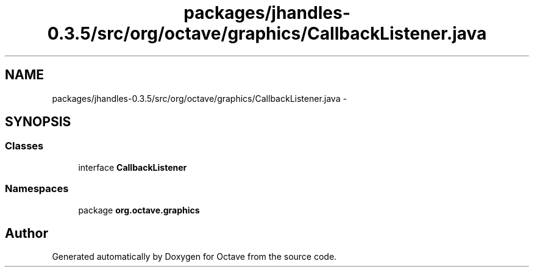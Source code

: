 .TH "packages/jhandles-0.3.5/src/org/octave/graphics/CallbackListener.java" 3 "Tue Nov 27 2012" "Version 3.2" "Octave" \" -*- nroff -*-
.ad l
.nh
.SH NAME
packages/jhandles-0.3.5/src/org/octave/graphics/CallbackListener.java \- 
.SH SYNOPSIS
.br
.PP
.SS "Classes"

.in +1c
.ti -1c
.RI "interface \fBCallbackListener\fP"
.br
.in -1c
.SS "Namespaces"

.in +1c
.ti -1c
.RI "package \fBorg\&.octave\&.graphics\fP"
.br
.in -1c
.SH "Author"
.PP 
Generated automatically by Doxygen for Octave from the source code\&.
